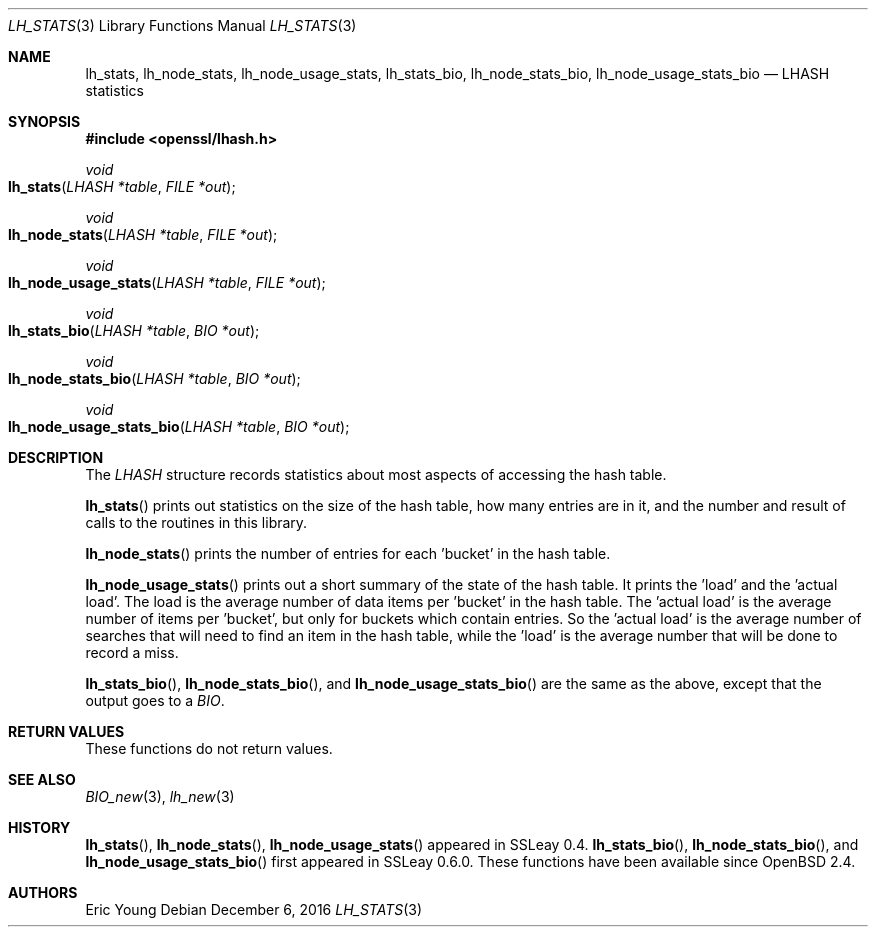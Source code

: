 .\"	$OpenBSD: lh_stats.3,v 1.5 2016/12/06 12:24:33 schwarze Exp $
.\"	OpenSSL e2f92610 May 18 11:44:05 2016 -0400
.\"
.\" --------------------------------------------------------------------------
.\" Major patches to this file were contributed by
.\" Ulf Moeller <ulf@openssl.org>.
.\" --------------------------------------------------------------------------
.\" Copyright (c) 2000 The OpenSSL Project.  All rights reserved.
.\"
.\" Redistribution and use in source and binary forms, with or without
.\" modification, are permitted provided that the following conditions
.\" are met:
.\"
.\" 1. Redistributions of source code must retain the above copyright
.\"    notice, this list of conditions and the following disclaimer.
.\"
.\" 2. Redistributions in binary form must reproduce the above copyright
.\"    notice, this list of conditions and the following disclaimer in
.\"    the documentation and/or other materials provided with the
.\"    distribution.
.\"
.\" 3. All advertising materials mentioning features or use of this
.\"    software must display the following acknowledgment:
.\"    "This product includes software developed by the OpenSSL Project
.\"    for use in the OpenSSL Toolkit. (http://www.openssl.org/)"
.\"
.\" 4. The names "OpenSSL Toolkit" and "OpenSSL Project" must not be used to
.\"    endorse or promote products derived from this software without
.\"    prior written permission. For written permission, please contact
.\"    openssl-core@openssl.org.
.\"
.\" 5. Products derived from this software may not be called "OpenSSL"
.\"    nor may "OpenSSL" appear in their names without prior written
.\"    permission of the OpenSSL Project.
.\"
.\" 6. Redistributions of any form whatsoever must retain the following
.\"    acknowledgment:
.\"    "This product includes software developed by the OpenSSL Project
.\"    for use in the OpenSSL Toolkit (http://www.openssl.org/)"
.\"
.\" THIS SOFTWARE IS PROVIDED BY THE OpenSSL PROJECT ``AS IS'' AND ANY
.\" EXPRESSED OR IMPLIED WARRANTIES, INCLUDING, BUT NOT LIMITED TO, THE
.\" IMPLIED WARRANTIES OF MERCHANTABILITY AND FITNESS FOR A PARTICULAR
.\" PURPOSE ARE DISCLAIMED.  IN NO EVENT SHALL THE OpenSSL PROJECT OR
.\" ITS CONTRIBUTORS BE LIABLE FOR ANY DIRECT, INDIRECT, INCIDENTAL,
.\" SPECIAL, EXEMPLARY, OR CONSEQUENTIAL DAMAGES (INCLUDING, BUT
.\" NOT LIMITED TO, PROCUREMENT OF SUBSTITUTE GOODS OR SERVICES;
.\" LOSS OF USE, DATA, OR PROFITS; OR BUSINESS INTERRUPTION)
.\" HOWEVER CAUSED AND ON ANY THEORY OF LIABILITY, WHETHER IN CONTRACT,
.\" STRICT LIABILITY, OR TORT (INCLUDING NEGLIGENCE OR OTHERWISE)
.\" ARISING IN ANY WAY OUT OF THE USE OF THIS SOFTWARE, EVEN IF ADVISED
.\" OF THE POSSIBILITY OF SUCH DAMAGE.
.\"
.\" --------------------------------------------------------------------------
.\" Parts of this file are derived from SSLeay documentation,
.\" which is covered by the following Copyright and license:
.\" --------------------------------------------------------------------------
.\"
.\" Copyright (C) 1995-1998 Tim Hudson (tjh@cryptsoft.com)
.\" All rights reserved.
.\"
.\" This package is an SSL implementation written
.\" by Eric Young (eay@cryptsoft.com).
.\" The implementation was written so as to conform with Netscapes SSL.
.\"
.\" This library is free for commercial and non-commercial use as long as
.\" the following conditions are aheared to.  The following conditions
.\" apply to all code found in this distribution, be it the RC4, RSA,
.\" lhash, DES, etc., code; not just the SSL code.  The SSL documentation
.\" included with this distribution is covered by the same copyright terms
.\" except that the holder is Tim Hudson (tjh@cryptsoft.com).
.\"
.\" Copyright remains Eric Young's, and as such any Copyright notices in
.\" the code are not to be removed.
.\" If this package is used in a product, Eric Young should be given
.\" attribution as the author of the parts of the library used.
.\" This can be in the form of a textual message at program startup or
.\" in documentation (online or textual) provided with the package.
.\"
.\" Redistribution and use in source and binary forms, with or without
.\" modification, are permitted provided that the following conditions
.\" are met:
.\" 1. Redistributions of source code must retain the copyright
.\"    notice, this list of conditions and the following disclaimer.
.\" 2. Redistributions in binary form must reproduce the above copyright
.\"    notice, this list of conditions and the following disclaimer in the
.\"    documentation and/or other materials provided with the distribution.
.\" 3. All advertising materials mentioning features or use of this software
.\"    must display the following acknowledgement:
.\"    "This product includes cryptographic software written by
.\"     Eric Young (eay@cryptsoft.com)"
.\"    The word 'cryptographic' can be left out if the rouines from the
.\"    library being used are not cryptographic related :-).
.\" 4. If you include any Windows specific code (or a derivative thereof)
.\"    from the apps directory (application code) you must include an
.\"    acknowledgement: "This product includes software written by
.\"    Tim Hudson (tjh@cryptsoft.com)"
.\"
.\" THIS SOFTWARE IS PROVIDED BY ERIC YOUNG ``AS IS'' AND
.\" ANY EXPRESS OR IMPLIED WARRANTIES, INCLUDING, BUT NOT LIMITED TO, THE
.\" IMPLIED WARRANTIES OF MERCHANTABILITY AND FITNESS FOR A PARTICULAR PURPOSE
.\" ARE DISCLAIMED.  IN NO EVENT SHALL THE AUTHOR OR CONTRIBUTORS BE LIABLE
.\" FOR ANY DIRECT, INDIRECT, INCIDENTAL, SPECIAL, EXEMPLARY, OR CONSEQUENTIAL
.\" DAMAGES (INCLUDING, BUT NOT LIMITED TO, PROCUREMENT OF SUBSTITUTE GOODS
.\" OR SERVICES; LOSS OF USE, DATA, OR PROFITS; OR BUSINESS INTERRUPTION)
.\" HOWEVER CAUSED AND ON ANY THEORY OF LIABILITY, WHETHER IN CONTRACT, STRICT
.\" LIABILITY, OR TORT (INCLUDING NEGLIGENCE OR OTHERWISE) ARISING IN ANY WAY
.\" OUT OF THE USE OF THIS SOFTWARE, EVEN IF ADVISED OF THE POSSIBILITY OF
.\" SUCH DAMAGE.
.\"
.\" The licence and distribution terms for any publically available version or
.\" derivative of this code cannot be changed.  i.e. this code cannot simply be
.\" copied and put under another distribution licence
.\" [including the GNU Public Licence.]
.\"
.Dd $Mdocdate: December 6 2016 $
.Dt LH_STATS 3
.Os
.Sh NAME
.Nm lh_stats ,
.Nm lh_node_stats ,
.Nm lh_node_usage_stats ,
.Nm lh_stats_bio ,
.Nm lh_node_stats_bio ,
.Nm lh_node_usage_stats_bio
.Nd LHASH statistics
.Sh SYNOPSIS
.In openssl/lhash.h
.Ft void
.Fo lh_stats
.Fa "LHASH *table"
.Fa "FILE *out"
.Fc
.Ft void
.Fo lh_node_stats
.Fa "LHASH *table"
.Fa "FILE *out"
.Fc
.Ft void
.Fo lh_node_usage_stats
.Fa "LHASH *table"
.Fa "FILE *out"
.Fc
.Ft void
.Fo lh_stats_bio
.Fa "LHASH *table"
.Fa "BIO *out"
.Fc
.Ft void
.Fo lh_node_stats_bio
.Fa "LHASH *table"
.Fa "BIO *out"
.Fc
.Ft void
.Fo lh_node_usage_stats_bio
.Fa "LHASH *table"
.Fa "BIO *out"
.Fc
.Sh DESCRIPTION
The
.Vt LHASH
structure records statistics about most aspects of accessing the hash
table.
.Pp
.Fn lh_stats
prints out statistics on the size of the hash table, how many entries
are in it, and the number and result of calls to the routines in this
library.
.Pp
.Fn lh_node_stats
prints the number of entries for each 'bucket' in the hash table.
.Pp
.Fn lh_node_usage_stats
prints out a short summary of the state of the hash table.
It prints the 'load' and the 'actual load'.
The load is the average number of data items per 'bucket' in the hash
table.
The 'actual load' is the average number of items per 'bucket', but only
for buckets which contain entries.
So the 'actual load' is the average number of searches that will need to
find an item in the hash table, while the 'load' is the average number
that will be done to record a miss.
.Pp
.Fn lh_stats_bio ,
.Fn lh_node_stats_bio ,
and
.Fn lh_node_usage_stats_bio
are the same as the above, except that the output goes to a
.Vt BIO .
.Sh RETURN VALUES
These functions do not return values.
.Sh SEE ALSO
.Xr BIO_new 3 ,
.Xr lh_new 3
.Sh HISTORY
.Fn lh_stats ,
.Fn lh_node_stats ,
.Fn lh_node_usage_stats
appeared in SSLeay 0.4.
.Fn lh_stats_bio ,
.Fn lh_node_stats_bio ,
and
.Fn lh_node_usage_stats_bio
first appeared in SSLeay 0.6.0.
These functions have been available since
.Ox 2.4 .
.Sh AUTHORS
.An Eric Young
